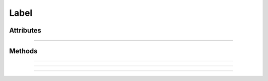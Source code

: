 .. highlight:: js

Label
=====

.. js:class:: QuiX.ui.Label(params)

   Creates a new label widget.

   **Derives from:** :js:class:`~QuiX.ui.Widget`

   :param object params: The parameters object

   Example usage::

      var w = new QuiX.ui.Label({left: 0,
                                 top: 0,
                                 width: 'auto',
                                 height: 'auto',
                                 caption: 'This is a label'});

   XML markup:

   .. code-block:: xml

      <label left="0" top="0" width="auto" height="auto" caption="This is a label"></label>

Attributes
----------

.. js:attribute:: QuiX.ui.Label.wrap

   Boolean attribute specifying if the text wraps. Default value is ``false``.

   Example usage::

      label.wrap = true;
      label.redraw(true);

--------------------------------------------------------------------------------

.. js:attribute:: QuiX.ui.Label.align

   String attribute specifying the text alignment.
   Valid values are ``left``, ``right`` and ``auto`` which translates
   to left aligned text for ltr layouts and right aligned text for rtl
   layouts.
   Default value is ``auto``.

   Example usage::

      label.align = 'right';
      label.redraw(true);

Methods
-------

.. js:function:: QuiX.ui.Label.getCaption()

   :returns: The text of the label

--------------------------------------------------------------------------------

.. js:function:: QuiX.ui.Label.setCaption(caption)

   Sets the text of the label.

   :param string caption: The text to set

--------------------------------------------------------------------------------

.. js:function:: QuiX.ui.Label.getTextOpacity()

   :returns: The text opacity expressed as a float number between 0 and 1.

--------------------------------------------------------------------------------

.. js:function:: QuiX.ui.Label.setTextOpacity(op)

   Adjusts the text opacity.

   :param number op: The text opacity expressed as a float number between 0 and 1.
